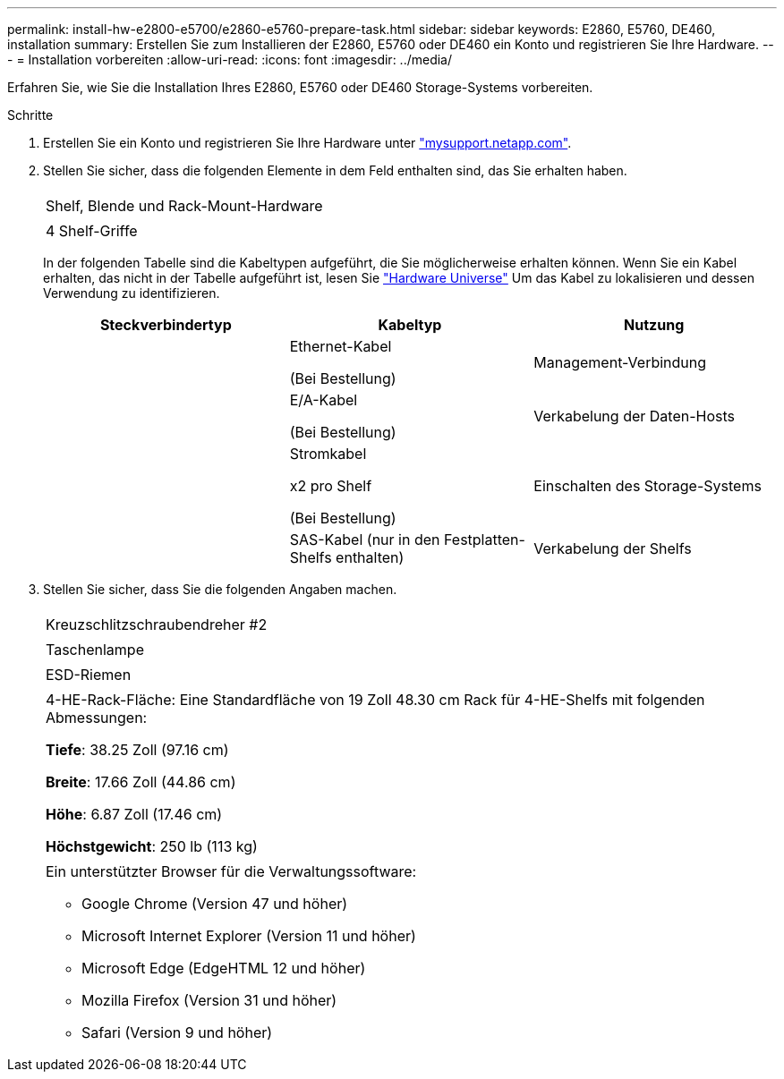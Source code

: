 ---
permalink: install-hw-e2800-e5700/e2860-e5760-prepare-task.html 
sidebar: sidebar 
keywords: E2860, E5760, DE460, installation 
summary: Erstellen Sie zum Installieren der E2860, E5760 oder DE460 ein Konto und registrieren Sie Ihre Hardware. 
---
= Installation vorbereiten
:allow-uri-read: 
:icons: font
:imagesdir: ../media/


[role="lead"]
Erfahren Sie, wie Sie die Installation Ihres E2860, E5760 oder DE460 Storage-Systems vorbereiten.

.Schritte
. Erstellen Sie ein Konto und registrieren Sie Ihre Hardware unter http://mysupport.netapp.com/["mysupport.netapp.com"^].
. Stellen Sie sicher, dass die folgenden Elemente in dem Feld enthalten sind, das Sie erhalten haben.
+
|===


 a| 
image:../media/trafford_overview.png[""]
 a| 
Shelf, Blende und Rack-Mount-Hardware



 a| 
image:../media/handles_counted.png[""]
 a| 
4 Shelf-Griffe

|===
+
In der folgenden Tabelle sind die Kabeltypen aufgeführt, die Sie möglicherweise erhalten können. Wenn Sie ein Kabel erhalten, das nicht in der Tabelle aufgeführt ist, lesen Sie https://hwu.netapp.com/["Hardware Universe"^] Um das Kabel zu lokalisieren und dessen Verwendung zu identifizieren.

+
|===
| Steckverbindertyp | Kabeltyp | Nutzung 


 a| 
image:../media/cable_ethernet_inst-hw-e2800-e5700.png[""]
 a| 
Ethernet-Kabel

(Bei Bestellung)
 a| 
Management-Verbindung



 a| 
image:../media/cable_io_inst-hw-e2800-e5700.png[""]
 a| 
E/A-Kabel

(Bei Bestellung)
 a| 
Verkabelung der Daten-Hosts



 a| 
image:../media/cable_power_inst-hw-e2800-e5700.png[""]
 a| 
Stromkabel

x2 pro Shelf

(Bei Bestellung)
 a| 
Einschalten des Storage-Systems



 a| 
image:../media/sas_cable.png[""]
 a| 
SAS-Kabel (nur in den Festplatten-Shelfs enthalten)
 a| 
Verkabelung der Shelfs

|===
. Stellen Sie sicher, dass Sie die folgenden Angaben machen.
+
|===


 a| 
image:../media/screwdriver_inst-hw-e2800-e5700.png[""]
 a| 
Kreuzschlitzschraubendreher #2



 a| 
image:../media/flashlight_inst-hw-e2800-e5700.png[""]
 a| 
Taschenlampe



 a| 
image:../media/wrist_strap_inst-hw-e2800-e5700.png[""]
 a| 
ESD-Riemen



 a| 
image:../media/4u_dummy.png[""]
 a| 
4-HE-Rack-Fläche: Eine Standardfläche von 19 Zoll 48.30 cm Rack für 4-HE-Shelfs mit folgenden Abmessungen:

*Tiefe*: 38.25 Zoll (97.16 cm)

*Breite*: 17.66 Zoll (44.86 cm)

*Höhe*: 6.87 Zoll (17.46 cm)

*Höchstgewicht*: 250 lb (113 kg)



 a| 
image:../media/management_station_inst-hw-e2800-e5700_g60b3.png[""]
 a| 
Ein unterstützter Browser für die Verwaltungssoftware:

** Google Chrome (Version 47 und höher)
** Microsoft Internet Explorer (Version 11 und höher)
** Microsoft Edge (EdgeHTML 12 und höher)
** Mozilla Firefox (Version 31 und höher)
** Safari (Version 9 und höher)


|===

